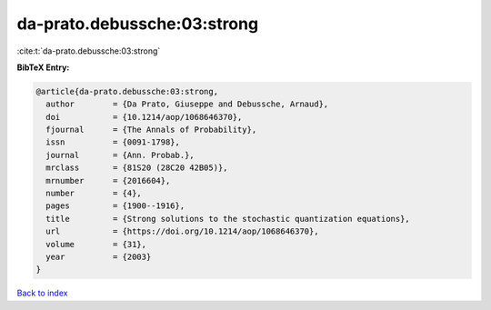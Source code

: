 da-prato.debussche:03:strong
============================

:cite:t:`da-prato.debussche:03:strong`

**BibTeX Entry:**

.. code-block:: bibtex

   @article{da-prato.debussche:03:strong,
     author        = {Da Prato, Giuseppe and Debussche, Arnaud},
     doi           = {10.1214/aop/1068646370},
     fjournal      = {The Annals of Probability},
     issn          = {0091-1798},
     journal       = {Ann. Probab.},
     mrclass       = {81S20 (28C20 42B05)},
     mrnumber      = {2016604},
     number        = {4},
     pages         = {1900--1916},
     title         = {Strong solutions to the stochastic quantization equations},
     url           = {https://doi.org/10.1214/aop/1068646370},
     volume        = {31},
     year          = {2003}
   }

`Back to index <../By-Cite-Keys.html>`_
